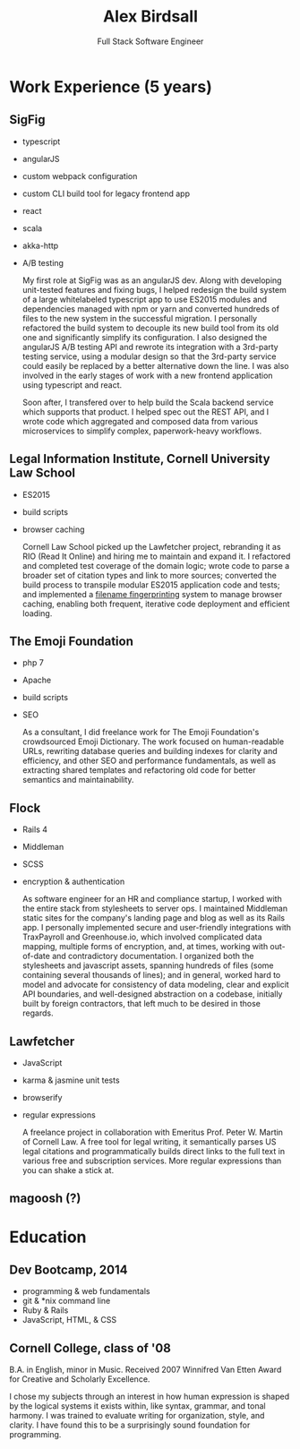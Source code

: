 #+TITLE: Alex Birdsall
#+SUBTITLE: Full Stack Software Engineer
#+description: The resumé of Alex Birdsall, full stack software engineer
#+options: html-link-use-abs-url:nil html-postamble:nil html-preamble:nil html-scripts:t toc:nil
#+options: html-style:t html5-fancy:t tex:t
#+html_doctype: html5
#+html_container: div
#+keywords:
#+html_link_home:
#+html_link_up:
#+html_mathjax:
#+HTML_HEAD: <link rel="stylesheet" type="text/css" href="http://thomasf.github.io/solarized-css/solarized-light.min.css" />
#+html_head_extra:
#+infojs_opt:
#+creator:
#+latex_header:

* Work Experience (5 years)
** SigFig
   - typescript
   - angularJS
   - custom webpack configuration
   - custom CLI build tool for legacy frontend app
   - react
   - scala
   - akka-http
   - A/B testing

     My first role at SigFig was as an angularJS dev. Along with developing unit-tested features and
     fixing bugs, I helped redesign the build system of a large whitelabeled typescript app to use
     ES2015 modules and dependencies managed with npm or yarn and converted hundreds of files to the
     new system in the successful migration. I personally refactored the build system to decouple
     its new build tool from its old one and significantly simplify its configuration. I also
     designed the angularJS A/B testing API and rewrote its integration with a 3rd-party testing
     service, using a modular design so that the 3rd-party service could easily be replaced by a
     better alternative down the line. I was also involved in the early stages of work with a new
     frontend application using typescript and react.

     Soon after, I transfered over to help build the Scala backend service which supports that
     product. I helped spec out the REST API, and I wrote code which aggregated and composed data
     from various microservices to simplify complex, paperwork-heavy workflows.

** Legal Information Institute, Cornell University Law School
   - ES2015
   - build scripts
   - browser caching

     Cornell Law School picked up the Lawfetcher project, rebranding it as RIO (Read It Online) and
     hiring me to maintain and expand it. I refactored and completed test coverage of the domain
     logic; wrote code to parse a broader set of citation types and link to more sources; converted
     the build process to transpile modular ES2015 application code and tests; and implemented a
     [[http://guides.rubyonrails.org/asset_pipeline.html#what-is-fingerprinting-and-why-should-i-care-questionmark][filename fingerprinting]] system to manage browser caching, enabling both frequent, iterative
     code deployment and efficient loading.
** The Emoji Foundation
   - php 7
   - Apache
   - build scripts
   - SEO

     As a consultant, I did freelance work for The Emoji Foundation's crowdsourced Emoji Dictionary.
     The work focused on human-readable URLs, rewriting database queries and building indexes for
     clarity and efficiency, and other SEO and performance fundamentals, as well as extracting
     shared templates and refactoring old code for better semantics and maintainability.
** Flock
   - Rails 4
   - Middleman
   - SCSS
   - encryption & authentication

     As software engineer for an HR and compliance startup, I worked with the entire stack from
     stylesheets to server ops. I maintained Middleman static sites for the company's landing page
     and blog as well as its Rails app. I personally implemented secure and user-friendly
     integrations with TraxPayroll and Greenhouse.io, which involved complicated data mapping,
     multiple forms of encryption, and, at times, working with out-of-date and contradictory
     documentation. I organized both the stylesheets and javascript assets, spanning hundreds of
     files (some containing several thousands of lines); and in general, worked hard to model and
     advocate for consistency of data modeling, clear and explicit API boundaries, and well-designed
     abstraction on a codebase, initially built by foreign contractors, that left much to be desired
     in those regards.
** Lawfetcher
   - JavaScript
   - karma & jasmine unit tests
   - browserify
   - regular expressions

     A freelance project in collaboration with Emeritus Prof. Peter W. Martin of Cornell Law. A free
     tool for legal writing, it semantically parses US legal citations and programmatically builds
     direct links to the full text in various free and subscription services. More regular
     expressions than you can shake a stick at.

** magoosh (?)

* Education
** Dev Bootcamp, 2014
   - programming & web fundamentals
   - git & *nix command line
   - Ruby & Rails
   - JavaScript, HTML, & CSS



** Cornell College, class of '08
   B.A. in English, minor in Music.
   Received 2007 Winnifred Van Etten Award for Creative and Scholarly Excellence.

   I chose my subjects through an interest in how human expression is shaped by the logical systems
   it exists within, like syntax, grammar, and tonal harmony. I was trained to evaluate writing for
   organization, style, and clarity. I have found this to be a surprisingly sound foundation for
   programming.
